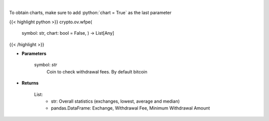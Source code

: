 .. role:: python(code)
    :language: python
    :class: highlight

|

.. raw:: html

    <h3>
    > Scrapes coin withdrawal fees per exchange
    [Source: https://withdrawalfees.com/]
    </h3>

To obtain charts, make sure to add :python:`chart = True` as the last parameter

{{< highlight python >}}
crypto.ov.wfpe(
    symbol: str,
    chart: bool = False,
    ) -> List[Any]
{{< /highlight >}}

* **Parameters**

    symbol: *str*
        Coin to check withdrawal fees. By default bitcoin
    
* **Returns**

    List:
        - str:              Overall statistics (exchanges, lowest, average and median)
        - pandas.DataFrame: Exchange, Withdrawal Fee, Minimum Withdrawal Amount
    